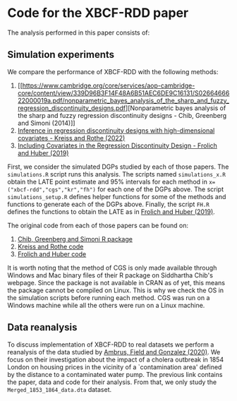 * Code for the XBCF-RDD paper
The analysis performed in this paper consists of:
** Simulation experiments
We compare the performance of XBCF-RDD with the following
methods:
1. [[https://www.cambridge.org/core/services/aop-cambridge-core/content/view/339D96B3F14F48A6B51AEC6DE9C16131/S0266466622000019a.pdf/nonparametric_bayes_analysis_of_the_sharp_and_fuzzy_regression_discontinuity_designs.pdf][Nonparametric bayes analysis of the sharp and fuzzy
   regression discontinuity designs - Chib, Greenberg and
   Simoni (2014)]]
2. [[https://academic.oup.com/ectj/advance-article/doi/10.1093/ectj/utac029/6957254][Inference in regression discontinuity designs with
   high-dimensional covariates - Kreiss and Rothe (2022)]]
3. [[https://www.tandfonline.com/doi/full/10.1080/07350015.2017.1421544][Including Covariates in the Regression Discontinuity
   Design - Frolich and Huber (2019)]]

First, we consider the simulated DGPs studied by each of
those papers. The ~simulations.R~ script runs this
analysis. The scripts named ~simulations_x.R~ obtain the
LATE point estimate and 95% intervals for each method in
~x=("xbcf-rdd","cgs","kr","fh")~ for each one of the DGPs
above. The script ~simulations_setup.R~ defines helper
functions for some of the methods and functions to generate
each of the DGPs above. Finally, the script ~FH.R~ defines
the functions to obtain the LATE as in [[https://www.tandfonline.com/doi/full/10.1080/07350015.2017.1421544][Frolich and Huber
(2019)]].

The original code from each of those papers can be found on:
1. [[http://apps.olin.wustl.edu/faculty/chib/rpackages/rdd/][Chib, Greenberg and Simoni R package]]
2. [[https://github.com/akreiss/HighDimRD/blob/master/README.md][Kreiss and Rothe code]]
3. [[https://www.researchgate.net/publication/326649436_R_code_for_Including_covariates_in_the_regression_discontinuity_design][Frolich and Huber code]]

It is worth noting that the method of CGS is only made
available through Windows and Mac binary files of their R
package on Siddhartha Chib's webpage. Since the package is
not available in CRAN as of yet, this means the package
cannot be compiled on Linux. This is why we check the OS in
the simulation scripts before running each method. CGS was
run on a Windows machine while all the others were run on a
Linux machine.
** Data reanalysis
To discuss implementation of XBCF-RDD to real datasets we
perform a reanalysis of the data studied by [[https://www.aeaweb.org/articles?id=10.1257/aer.20190759][Ambrus, Field
and Gonzalez (2020)]]. We focus on their investigation about
the impact of a cholera outbreak in 1854 London on housing
prices in the vicinity of a `contamination area' defined by
the distance to a contaminated water pump. The previous link
contains the paper, data and code for their analysis. From
that, we only study the ~Merged_1853_1864_data.dta~ dataset.
